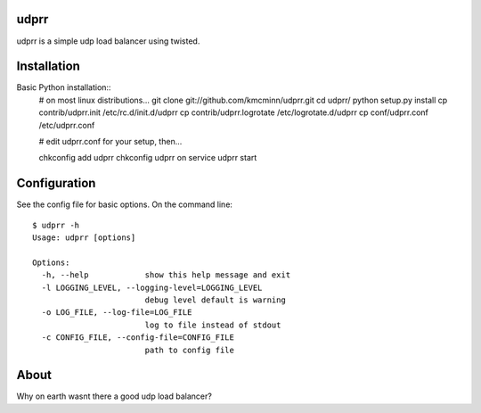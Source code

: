 udprr
-----
udprr is a simple udp load balancer using twisted. 

Installation
------------
Basic Python installation::
    # on most linux distributions...
    git clone git://github.com/kmcminn/udprr.git
    cd udprr/
    python setup.py install
    cp contrib/udprr.init /etc/rc.d/init.d/udprr
    cp contrib/udprr.logrotate /etc/logrotate.d/udprr
    cp conf/udprr.conf /etc/udprr.conf

    # edit udprr.conf for your setup, then...

    chkconfig add udprr
    chkconfig udprr on
    service udprr start
    


Configuration
----------------------
See the config file for basic options. On the command line::


    $ udprr -h
    Usage: udprr [options]

    Options:
      -h, --help            show this help message and exit
      -l LOGGING_LEVEL, --logging-level=LOGGING_LEVEL
                            debug level default is warning
      -o LOG_FILE, --log-file=LOG_FILE
                            log to file instead of stdout
      -c CONFIG_FILE, --config-file=CONFIG_FILE
                            path to config file


About
--------------------
Why on earth wasnt there a good udp load balancer?
